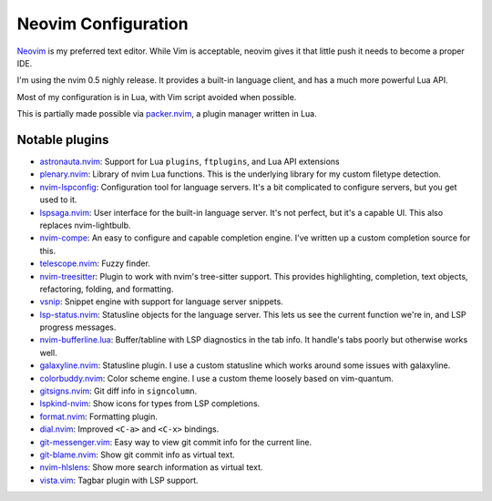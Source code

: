 ======================
 Neovim Configuration
======================

Neovim_ is my preferred text editor. While Vim is acceptable, neovim
gives it that little push it needs to become a proper IDE.

I'm using the nvim 0.5 nighly release. It provides a built-in language client,
and has a much more powerful Lua API.

Most of my configuration is in Lua, with Vim script avoided when possible.

This is partially made possible via packer.nvim_, a plugin manager written in Lua.

.. _Neovim: https://neovim.io/
.. _packer.nvim: https://github.com/wbthomason/packer.nvim

Notable plugins
---------------

- astronauta.nvim_: Support for Lua ``plugins``, ``ftplugins``, and Lua API extensions
- plenary.nvim_: Library of nvim Lua functions.
  This is the underlying library for my custom filetype detection.
- nvim-lspconfig_: Configuration tool for language servers.
  It's a bit complicated to configure servers, but you get used to it.
- lspsaga.nvim_: User interface for the built-in language server.
  It's not perfect, but it's a capable UI.
  This also replaces nvim-lightbulb.
- nvim-compe_: An easy to configure and capable completion engine.
  I've written up a custom completion source for this.
- telescope.nvim_: Fuzzy finder.
- nvim-treesitter_: Plugin to work with nvim's tree-sitter support.
  This provides highlighting, completion, text objects, refactoring,
  folding, and formatting.
- vsnip_: Snippet engine with support for language server snippets.
- lsp-status.nvim_: Statusline objects for the language server.
  This lets us see the current function we're in, and LSP progress messages.
- nvim-bufferline.lua_: Buffer/tabline with LSP diagnostics in the tab info.
  It handle's tabs poorly but otherwise works well.
- galaxyline.nvim_: Statusline plugin.
  I use a custom statusline which works around some issues with galaxyline.
- colorbuddy.nvim_: Color scheme engine. I use a custom theme loosely based on vim-quantum.
- gitsigns.nvim_: Git diff info in ``signcolumn``.
- lspkind-nvim_: Show icons for types from LSP completions.
- format.nvim_: Formatting plugin.
- dial.nvim_: Improved ``<C-a>`` and ``<C-x>`` bindings.
- git-messenger.vim_: Easy way to view git commit info for the current line.
- git-blame.nvim_: Show git commit info as virtual text.
- nvim-hlslens_: Show more search information as virtual text.
- vista.vim_: Tagbar plugin with LSP support.

.. _astronauta.nvim: https://github.com/tjdevries/astronauta.nvim
.. _plenary.nvim: https://github.com/nvim-lua/plenary.nvim
.. _nvim-lspconfig: https://github.com/neovim/nvim-lspconfig
.. _lspsaga.nvim: https://github.com/glepnir/lspsaga.nvim
.. _nvim-compe: https://github.com/hrsh7th/nvim-compe
.. _telescope.nvim: https://github.com/nvim-telescope/telescope.nvim
.. _nvim-treesitter: https://github.com/nvim-treesitter/nvim-treesitter
.. _vsnip: https://github.com/hrsh7th/vim-vsnip
.. _lsp-status.nvim: https://github.com/nvim-lua/lsp-status.nvim
.. _nvim-bufferline.lua: https://github.com/akinsho/nvim-bufferline.lua
.. _galaxyline.nvim: https://github.com/glepnir/galaxyline.nvim
.. _colorbuddy.nvim: https://github.com/tjdevries/colorbuddy.nvim
.. _gitsigns.nvim: https://github.com/lewis6991/gitsigns.nvim
.. _lspkind-nvim: https://github.com/onsails/lspkind-nvim
.. _format.nvim: https://github.com/lukas-reineke/format.nvim
.. _dial.nvim: https://github.com/monaqa/dial.nvim
.. _git-messenger.vim: https://github.com/rhysd/git-messenger.vim
.. _git-blame.nvim: https://github.com/f-person/git-blame.nvim
.. _nvim-hlslens: https://github.com/kevinhwang91/nvim-hlslens
.. _vista.vim: https://github.com/liuchengxu/vista.vim
